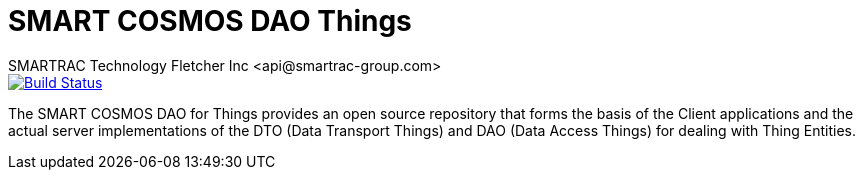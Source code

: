 = SMART COSMOS DAO Things
SMARTRAC Technology Fletcher Inc <api@smartrac-group.com>
ifdef::env-github[:USER: SMARTRACTECHNOLOGY]
ifdef::env-github[:REPO: smartcosmos-dao-objects]
ifdef::env-github[:BRANCH: master]

image::https://travis-ci.org/{USER}/{REPO}.svg?branch={BRANCH}[Build Status, link=https://travis-ci.org/{USER}/{REPO}]

The SMART COSMOS DAO for Things provides an open source repository that forms the basis of the Client applications and
the actual server implementations of the DTO (Data Transport Things) and DAO (Data Access Things) for dealing with
Thing Entities.
